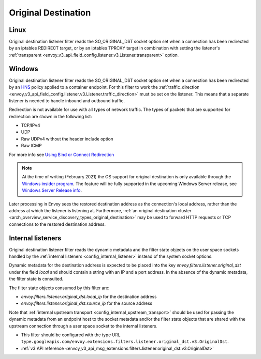 .. _config_listener_filters_original_dst:

Original Destination
====================

Linux
-----

Original destination listener filter reads the SO_ORIGINAL_DST socket option set when a connection
has been redirected by an iptables REDIRECT target, or by an iptables TPROXY target in combination
with setting the listener's :ref:`transparent <envoy_v3_api_field_config.listener.v3.Listener.transparent>` option.

Windows
-------

Original destination listener filter reads the SO_ORIGINAL_DST socket option set when a connection has been redirected by an
`HNS <https://docs.microsoft.com/en-us/virtualization/windowscontainers/container-networking/architecture#container-network-management-with-host-network-service>`_
policy applied to a container endpoint. For this filter to work the
:ref:`traffic_direction <envoy_v3_api_field_config.listener.v3.Listener.traffic_direction>` must be set
on the listener. This means that a separate listener is needed to handle inbound and outbound traffic.

Redirection is not available for use with all types of network traffic. The types of packets that are supported for redirection are shown in the following list:

* TCP/IPv4
* UDP
* Raw UDPv4 without the header include option
* Raw ICMP

For more info see `Using Bind or Connect Redirection <https://docs.microsoft.com/en-us/windows-hardware/drivers/network/using-bind-or-connect-redirection>`_

.. note::

    At the time of writing (February 2021) the OS support for original destination is only available through the
    `Windows insider program <https://insider.windows.com/en-us/for-developers>`_.
    The feature will be fully supported in the upcoming Windows Server release, see
    `Windows Server Release info <https://docs.microsoft.com/en-us/windows-server/get-started/windows-server-release-info>`_.

Later processing in Envoy sees the restored destination address as the connection's local address,
rather than the address at which the listener is listening at. Furthermore, :ref:`an original
destination cluster <arch_overview_service_discovery_types_original_destination>` may be used to
forward HTTP requests or TCP connections to the restored destination address.

Internal listeners
------------------

Original destination listener filter reads the dynamic metadata and the filter
state objects on the user space sockets handled by the :ref:`internal listeners
<config_internal_listener>` instead of the system socket options.

Dynamic metadata for the destination address is expected to be placed into the
key `envoy.filters.listener.original_dst` under the field `local` and should
contain a string with an IP and a port address. In the absence of the dynamic
metadata, the filter state is consulted.

The filter state objects consumed by this filter are:

* `envoy.filters.listener.original_dst.local_ip` for the destination address
* `envoy.filters.listener.original_dst.source_ip` for the source address

Note that :ref:`internal upstream transport
<config_internal_upstream_transport>` should be used for passing the dynamic
metadata from an endpoint host to the socket metadata and/or the filter state
objects that are shared with the upstream connection through a user space
socket to the internal listeners.

* This filter should be configured with the type URL ``type.googleapis.com/envoy.extensions.filters.listener.original_dst.v3.OriginalDst``.
* :ref:`v3 API reference <envoy_v3_api_msg_extensions.filters.listener.original_dst.v3.OriginalDst>`
